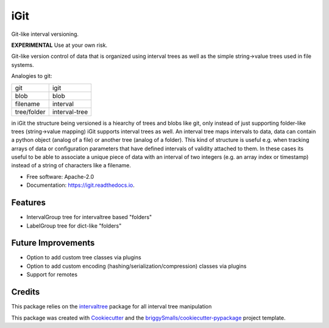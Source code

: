 ====
iGit
====

Git-like interval versioning.


**EXPERIMENTAL** Use at your own risk.


.. image:: https://img.shields.io/pypi/v/igit.svg
        :target: https://pypi.python.org/pypi/igit

.. image:: https://img.shields.io/travis/jmosbacher/igit.svg
        :target: https://travis-ci.com/jmosbacher/igit

.. image:: https://readthedocs.org/projects/igit/badge/?version=latest
        :target: https://igit.readthedocs.io/en/latest/?badge=latest
        :alt: Documentation Status


Git-like version control of data that is organized using interval trees as well as the simple string->value trees used in file systems.

Analogies to git:

=========== =============
git         igit
----------- -------------
blob        blob
filename    interval
tree/folder interval-tree
=========== =============

in iGit the structure being versioned is a hiearchy of trees and blobs like git, only instead of just 
supporting folder-like trees (string->value mapping) iGit supports interval trees as well.
An interval tree maps intervals to data, data can contain a python object (analog of a file) or
another tree (analog of a folder). This kind of structure is useful e.g. when tracking arrays of data or 
configuration parameters that have defined intervals of validity attached to them. In these cases its useful
to be able to associate a unique piece of data with an interval of two integers (e.g. an array index or timestamp)
instead of a string of characters like a filename.


* Free software: Apache-2.0
* Documentation: https://igit.readthedocs.io.


Features
--------

* IntervalGroup tree for intervaltree based "folders"
* LabelGroup tree for dict-like "folders"

Future Improvements
-------------------
* Option to add custom tree classes via plugins
* Option to add custom encoding (hashing/serialization/compression) classes via plugins
* Support for remotes

Credits
-------
This package relies on the intervaltree_ package for all interval tree manipulation

This package was created with Cookiecutter_ and the `briggySmalls/cookiecutter-pypackage`_ project template.

.. _intervaltree: https://github.com/chaimleib/intervaltree
.. _Cookiecutter: https://github.com/audreyr/cookiecutter
.. _`briggySmalls/cookiecutter-pypackage`: https://github.com/briggySmalls/cookiecutter-pypackage
